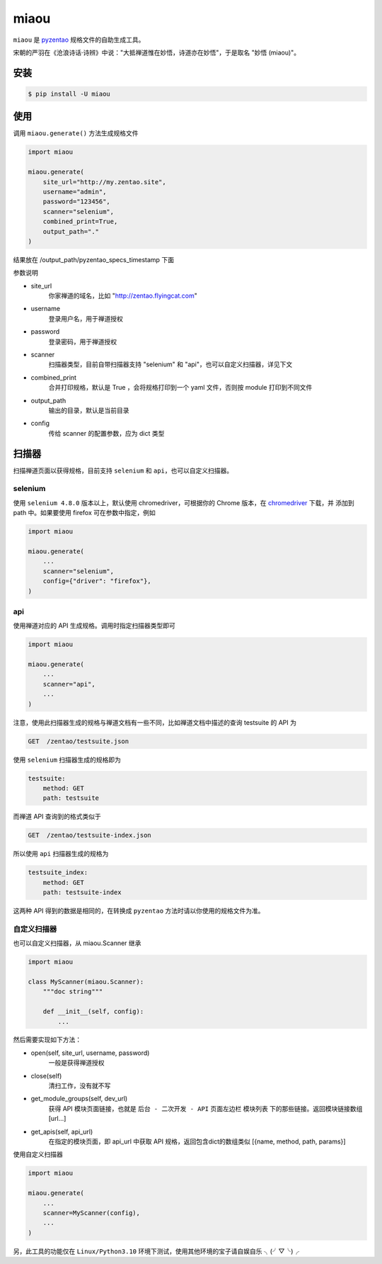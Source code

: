 =====
miaou
=====

.. image:: https://img.shields.io/pypi/v/miaou.svg?color=orange
   :target: https://pypi.python.org/pypi/miaou
   :alt: PyPI Version

.. image:: https://img.shields.io/pypi/pyversions/miaou.svg
   :target: https://pypi.org/project/miaou/
   :alt: Supported Python versions


``miaou`` 是 `pyzentao <https://github.com/philip1134/pyzentao>`__ 规格文件的自助生成工具。

宋朝的严羽在《沧浪诗话·诗辨》中说："大抵禅道惟在妙悟，诗道亦在妙悟"，于是取名 "妙悟 (miaou)"。


安装
----

.. code:: text

    $ pip install -U miaou

使用
----

调用 ``miaou.generate()`` 方法生成规格文件

.. code:: python

    import miaou

    miaou.generate(
        site_url="http://my.zentao.site",
        username="admin",
        password="123456",
        scanner="selenium",
        combined_print=True,
        output_path="."
    )

结果放在 /output_path/pyzentao_specs_timestamp 下面

参数说明

- site_url
    你家禅道的域名，比如 "http://zentao.flyingcat.com"

- username
    登录用户名，用于禅道授权

- password
    登录密码，用于禅道授权

- scanner
    扫描器类型，目前自带扫描器支持 "selenium" 和 "api"，也可以自定义扫描器，详见下文

- combined_print
    合并打印规格，默认是 True ，会将规格打印到一个 yaml 文件，否则按 module 打印到不同文件

- output_path
    输出的目录，默认是当前目录

- config
    传给 scanner 的配置参数，应为 dict 类型

扫描器
-------

扫描禅道页面以获得规格，目前支持 ``selenium`` 和 ``api``，也可以自定义扫描器。

selenium
~~~~~~~~~

使用 ``selenium 4.8.0`` 版本以上，默认使用 chromedriver，可根据你的 Chrome 版本，在
`chromedriver <http://chromedriver.storage.googleapis.com/index.html>`__ 下载，并
添加到 path 中。如果要使用 firefox 可在参数中指定，例如

.. code:: python

    import miaou

    miaou.generate(
        ...
        scanner="selenium",
        config={"driver": "firefox"},
    )

api
~~~~

使用禅道对应的 API 生成规格。调用时指定扫描器类型即可

.. code:: python

    import miaou

    miaou.generate(
        ...
        scanner="api",
        ...
    )

注意，使用此扫描器生成的规格与禅道文档有一些不同，比如禅道文档中描述的查询 testsuite 的 API 为

.. code:: text

    GET  /zentao/testsuite.json

使用 ``selenium`` 扫描器生成的规格即为

.. code:: yaml

    testsuite:
        method: GET
        path: testsuite

而禅道 API 查询到的格式类似于

.. code:: text

    GET  /zentao/testsuite-index.json

所以使用 ``api`` 扫描器生成的规格为

.. code:: yaml

    testsuite_index:
        method: GET
        path: testsuite-index

这两种 API 得到的数据是相同的，在转换成 ``pyzentao`` 方法时请以你使用的规格文件为准。

自定义扫描器
~~~~~~~~~~~~~

也可以自定义扫描器，从 miaou.Scanner 继承

.. code:: python

    import miaou

    class MyScanner(miaou.Scanner):
        """doc string"""

        def __init__(self, config):
            ...


然后需要实现如下方法：

- open(self, site_url, username, password)
    一般是获得禅道授权

- close(self)
    清扫工作，没有就不写

- get_module_groups(self, dev_url)
    获得 API 模块页面链接，也就是 ``后台 - 二次开发 - API`` 页面左边栏 ``模块列表`` 下的那些链接。返回模块链接数组 [url...]

- get_apis(self, api_url)
    在指定的模块页面，即 api_url 中获取 API 规格，返回包含dict的数组类似 [{name, method, path, params}]

使用自定义扫描器

.. code:: python

    import miaou

    miaou.generate(
        ...
        scanner=MyScanner(config),
        ...
    )

另，此工具的功能仅在 ``Linux/Python3.10`` 环境下测试，使用其他环境的宝子请自娱自乐 ╮(╯▽╰)╭
